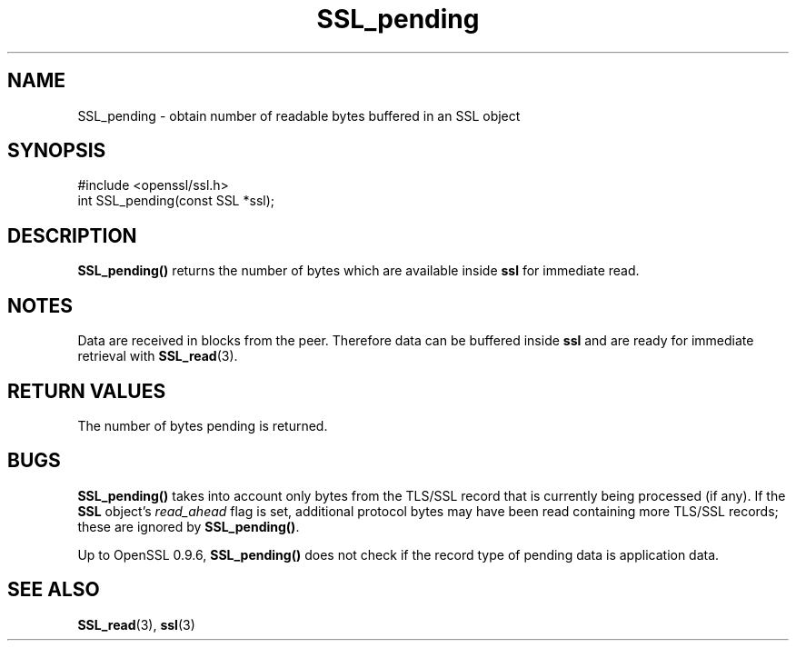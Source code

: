 .\" -*- mode: troff; coding: utf-8 -*-
.\" Automatically generated by Pod::Man 5.01 (Pod::Simple 3.43)
.\"
.\" Standard preamble:
.\" ========================================================================
.de Sp \" Vertical space (when we can't use .PP)
.if t .sp .5v
.if n .sp
..
.de Vb \" Begin verbatim text
.ft CW
.nf
.ne \\$1
..
.de Ve \" End verbatim text
.ft R
.fi
..
.\" \*(C` and \*(C' are quotes in nroff, nothing in troff, for use with C<>.
.ie n \{\
.    ds C` ""
.    ds C' ""
'br\}
.el\{\
.    ds C`
.    ds C'
'br\}
.\"
.\" Escape single quotes in literal strings from groff's Unicode transform.
.ie \n(.g .ds Aq \(aq
.el       .ds Aq '
.\"
.\" If the F register is >0, we'll generate index entries on stderr for
.\" titles (.TH), headers (.SH), subsections (.SS), items (.Ip), and index
.\" entries marked with X<> in POD.  Of course, you'll have to process the
.\" output yourself in some meaningful fashion.
.\"
.\" Avoid warning from groff about undefined register 'F'.
.de IX
..
.nr rF 0
.if \n(.g .if rF .nr rF 1
.if (\n(rF:(\n(.g==0)) \{\
.    if \nF \{\
.        de IX
.        tm Index:\\$1\t\\n%\t"\\$2"
..
.        if !\nF==2 \{\
.            nr % 0
.            nr F 2
.        \}
.    \}
.\}
.rr rF
.\" ========================================================================
.\"
.IX Title "SSL_pending 3"
.TH SSL_pending 3 2015-06-11 0.9.8zg OpenSSL
.\" For nroff, turn off justification.  Always turn off hyphenation; it makes
.\" way too many mistakes in technical documents.
.if n .ad l
.nh
.SH NAME
SSL_pending \- obtain number of readable bytes buffered in an SSL object
.SH SYNOPSIS
.IX Header "SYNOPSIS"
.Vb 1
\& #include <openssl/ssl.h>
\&
\& int SSL_pending(const SSL *ssl);
.Ve
.SH DESCRIPTION
.IX Header "DESCRIPTION"
\&\fBSSL_pending()\fR returns the number of bytes which are available inside
\&\fBssl\fR for immediate read.
.SH NOTES
.IX Header "NOTES"
Data are received in blocks from the peer. Therefore data can be buffered
inside \fBssl\fR and are ready for immediate retrieval with
\&\fBSSL_read\fR\|(3).
.SH "RETURN VALUES"
.IX Header "RETURN VALUES"
The number of bytes pending is returned.
.SH BUGS
.IX Header "BUGS"
\&\fBSSL_pending()\fR takes into account only bytes from the TLS/SSL record
that is currently being processed (if any).  If the \fBSSL\fR object's
\&\fIread_ahead\fR flag is set, additional protocol bytes may have been
read containing more TLS/SSL records; these are ignored by
\&\fBSSL_pending()\fR.
.PP
Up to OpenSSL 0.9.6, \fBSSL_pending()\fR does not check if the record type
of pending data is application data.
.SH "SEE ALSO"
.IX Header "SEE ALSO"
\&\fBSSL_read\fR\|(3), \fBssl\fR\|(3)
